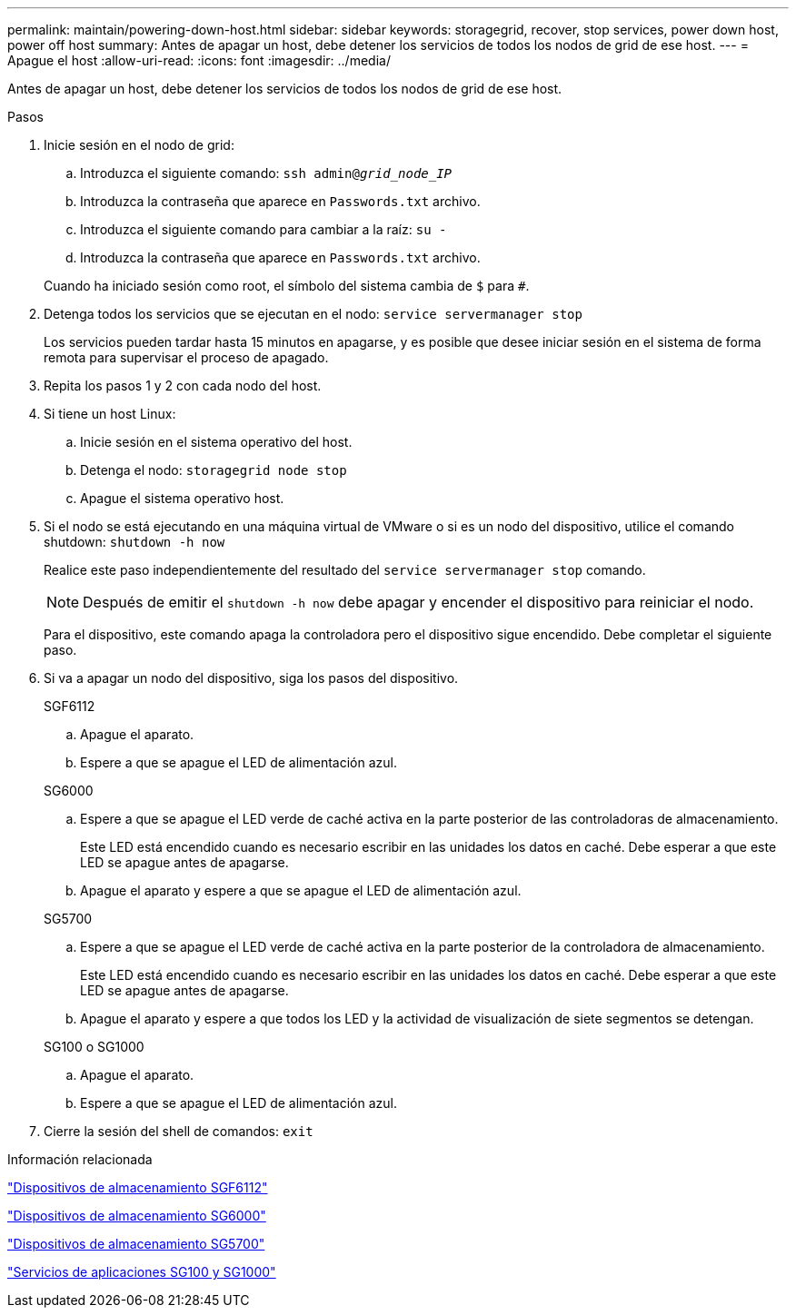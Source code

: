 ---
permalink: maintain/powering-down-host.html 
sidebar: sidebar 
keywords: storagegrid, recover, stop services, power down host, power off host 
summary: Antes de apagar un host, debe detener los servicios de todos los nodos de grid de ese host. 
---
= Apague el host
:allow-uri-read: 
:icons: font
:imagesdir: ../media/


[role="lead"]
Antes de apagar un host, debe detener los servicios de todos los nodos de grid de ese host.

.Pasos
. Inicie sesión en el nodo de grid:
+
.. Introduzca el siguiente comando: `ssh admin@_grid_node_IP_`
.. Introduzca la contraseña que aparece en `Passwords.txt` archivo.
.. Introduzca el siguiente comando para cambiar a la raíz: `su -`
.. Introduzca la contraseña que aparece en `Passwords.txt` archivo.


+
Cuando ha iniciado sesión como root, el símbolo del sistema cambia de `$` para `#`.

. Detenga todos los servicios que se ejecutan en el nodo: `service servermanager stop`
+
Los servicios pueden tardar hasta 15 minutos en apagarse, y es posible que desee iniciar sesión en el sistema de forma remota para supervisar el proceso de apagado.

. Repita los pasos 1 y 2 con cada nodo del host.
. Si tiene un host Linux:
+
.. Inicie sesión en el sistema operativo del host.
.. Detenga el nodo: `storagegrid node stop`
.. Apague el sistema operativo host.


. Si el nodo se está ejecutando en una máquina virtual de VMware o si es un nodo del dispositivo, utilice el comando shutdown: `shutdown -h now`
+
Realice este paso independientemente del resultado del `service servermanager stop` comando.

+

NOTE: Después de emitir el `shutdown -h now` debe apagar y encender el dispositivo para reiniciar el nodo.

+
Para el dispositivo, este comando apaga la controladora pero el dispositivo sigue encendido. Debe completar el siguiente paso.

. Si va a apagar un nodo del dispositivo, siga los pasos del dispositivo.
+
[role="tabbed-block"]
====
.SGF6112
--
.. Apague el aparato.
.. Espere a que se apague el LED de alimentación azul.


--
.SG6000
--
.. Espere a que se apague el LED verde de caché activa en la parte posterior de las controladoras de almacenamiento.
+
Este LED está encendido cuando es necesario escribir en las unidades los datos en caché. Debe esperar a que este LED se apague antes de apagarse.

.. Apague el aparato y espere a que se apague el LED de alimentación azul.


--
.SG5700
--
.. Espere a que se apague el LED verde de caché activa en la parte posterior de la controladora de almacenamiento.
+
Este LED está encendido cuando es necesario escribir en las unidades los datos en caché. Debe esperar a que este LED se apague antes de apagarse.

.. Apague el aparato y espere a que todos los LED y la actividad de visualización de siete segmentos se detengan.


--
.SG100 o SG1000
--
.. Apague el aparato.
.. Espere a que se apague el LED de alimentación azul.


--
====
. Cierre la sesión del shell de comandos: `exit`


.Información relacionada
https://docs.netapp.com/us-en/storagegrid-appliances/sg6100/index.html["Dispositivos de almacenamiento SGF6112"^]

https://docs.netapp.com/us-en/storagegrid-appliances/sg6000/index.html["Dispositivos de almacenamiento SG6000"^]

https://docs.netapp.com/us-en/storagegrid-appliances/sg5700/index.html["Dispositivos de almacenamiento SG5700"^]

https://docs.netapp.com/us-en/storagegrid-appliances/sg100-1000/index.html["Servicios de aplicaciones SG100 y SG1000"^]
